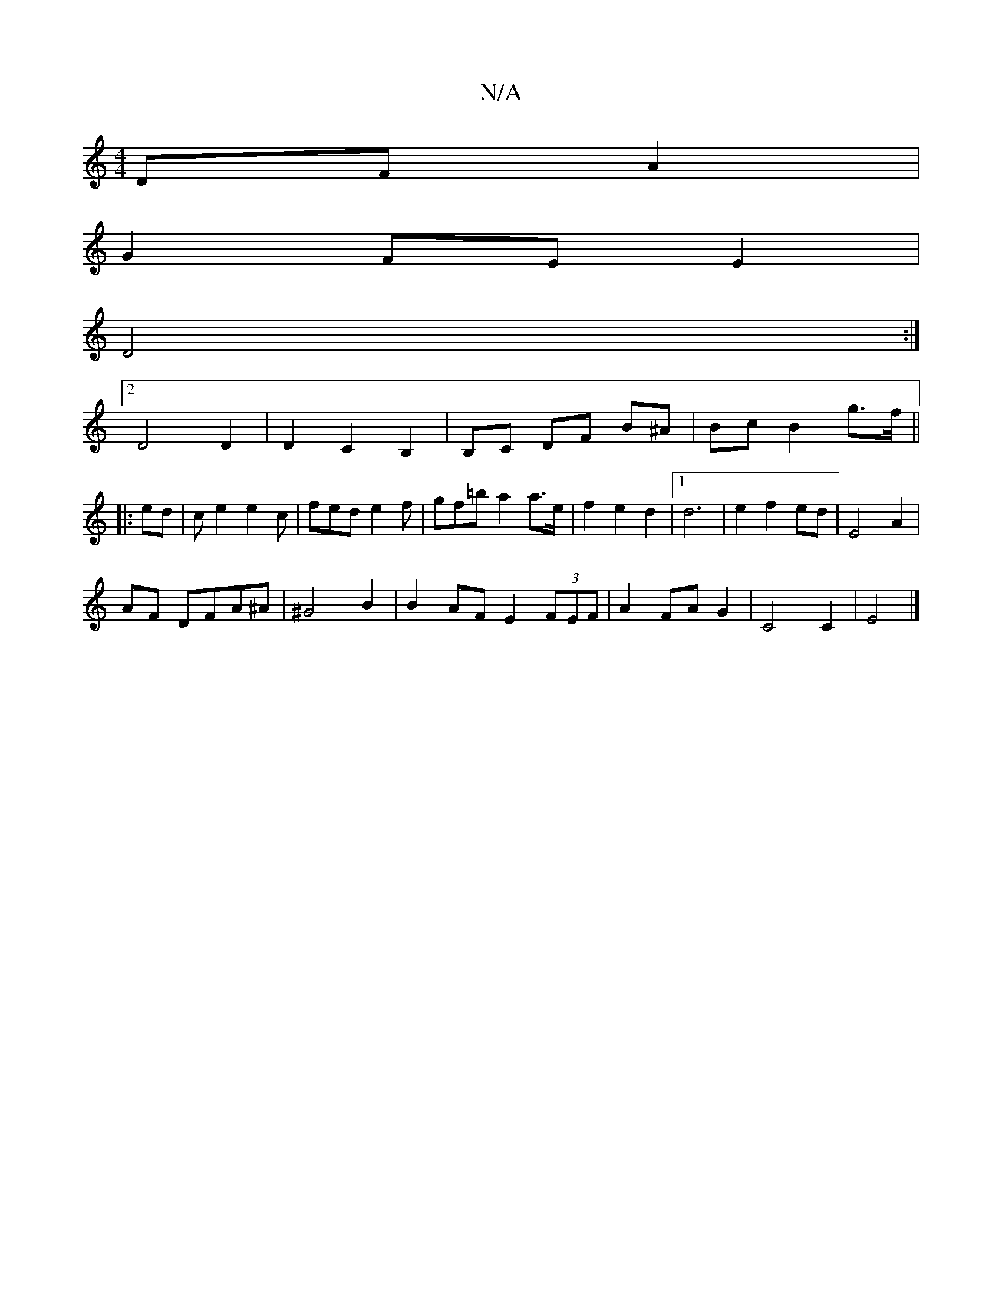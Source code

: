 X:1
T:N/A
M:4/4
R:N/A
K:Cmajor
 DF A2 |
G2 FE E2|
D4:|2
D4 D2|D2C2B,2|B,C DF B^A | Bc B2 g>f ||
|:ed|ce2e2c|fede2f|gf=b a2 a>e | f2 e2 d2 |1 d6 | e2 f2 ed | E4 A2 |
AF DFA^A | ^G4 B2 | B2 AF E2 (3FEF | A2 FA G2 | C4 C2 | E4 |]

|: 